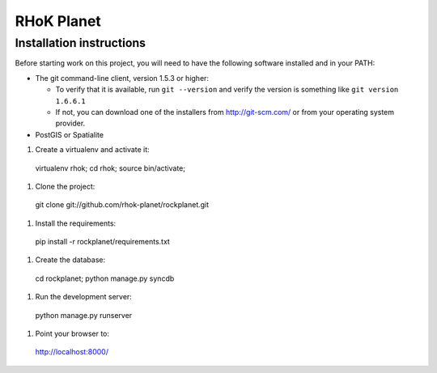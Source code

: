 ===========
RHoK Planet
===========


Installation instructions
=========================

Before starting work on this project, you will need to have the following
software installed and in your PATH:

* The git command-line client, version 1.5.3 or higher:

  - To verify that it is available, run ``git --version`` and verify the
    version is something like ``git version 1.6.6.1``
  - If not, you can download one of the installers from http://git-scm.com/ or
    from your operating system provider.

* PostGIS or Spatialite

#. Create a virtualenv and activate it::

  virtualenv rhok;
  cd rhok;
  source bin/activate;

#. Clone the project::

  git clone git://github.com/rhok-planet/rockplanet.git

#. Install the requirements::

  pip install -r rockplanet/requirements.txt

#. Create the database::

  cd rockplanet;
  python manage.py syncdb

#. Run the development server::

  python manage.py runserver

#. Point your browser to::

  http://localhost:8000/
